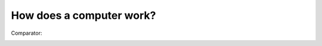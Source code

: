 How does a computer work?
-------------------------

Comparator:

.. image:: ../material/intro/comp.png


